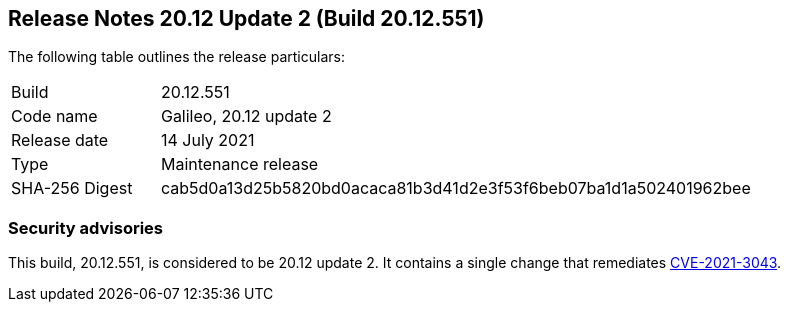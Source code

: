 == Release Notes 20.12 Update 2 (Build 20.12.551)

The following table outlines the release particulars:

[cols="1,4"]
|===
|Build
|20.12.551

|Code name
|Galileo, 20.12 update 2

|Release date
|14 July 2021

|Type
|Maintenance release

|SHA-256 Digest
|cab5d0a13d25b5820bd0acaca81b3d41d2e3f53f6beb07ba1d1a502401962bee
|===

// Besides hosting the download on the Palo Alto Networks Customer Support Portal, we also support programmatic download (e.g., curl, wget) of the release directly from our CDN:
//
// LINK


=== Security advisories

This build, 20.12.551, is considered to be 20.12 update 2.
It contains a single change that remediates https://security.paloaltonetworks.com/CVE-2021-3043[CVE-2021-3043].
